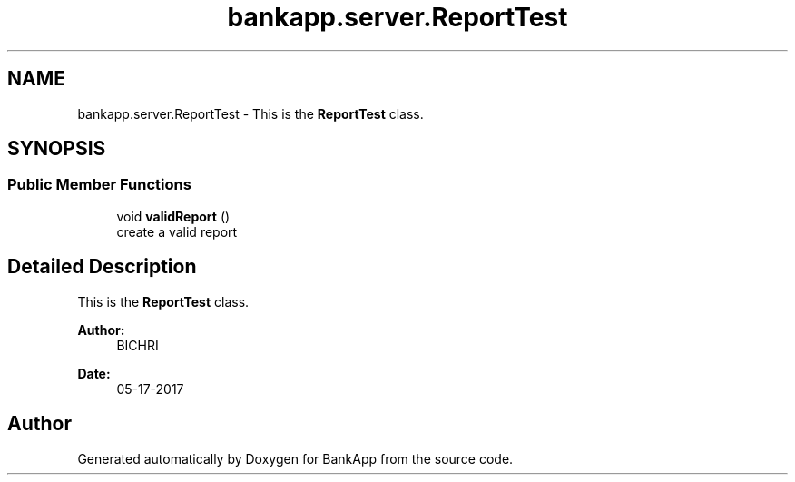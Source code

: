 .TH "bankapp.server.ReportTest" 3 "Wed May 24 2017" "BankApp" \" -*- nroff -*-
.ad l
.nh
.SH NAME
bankapp.server.ReportTest \- This is the \fBReportTest\fP class\&.  

.SH SYNOPSIS
.br
.PP
.SS "Public Member Functions"

.in +1c
.ti -1c
.RI "void \fBvalidReport\fP ()"
.br
.RI "create a valid report "
.in -1c
.SH "Detailed Description"
.PP 
This is the \fBReportTest\fP class\&. 


.PP
\fBAuthor:\fP
.RS 4
BICHRI 
.RE
.PP
\fBDate:\fP
.RS 4
05-17-2017 
.RE
.PP


.SH "Author"
.PP 
Generated automatically by Doxygen for BankApp from the source code\&.

